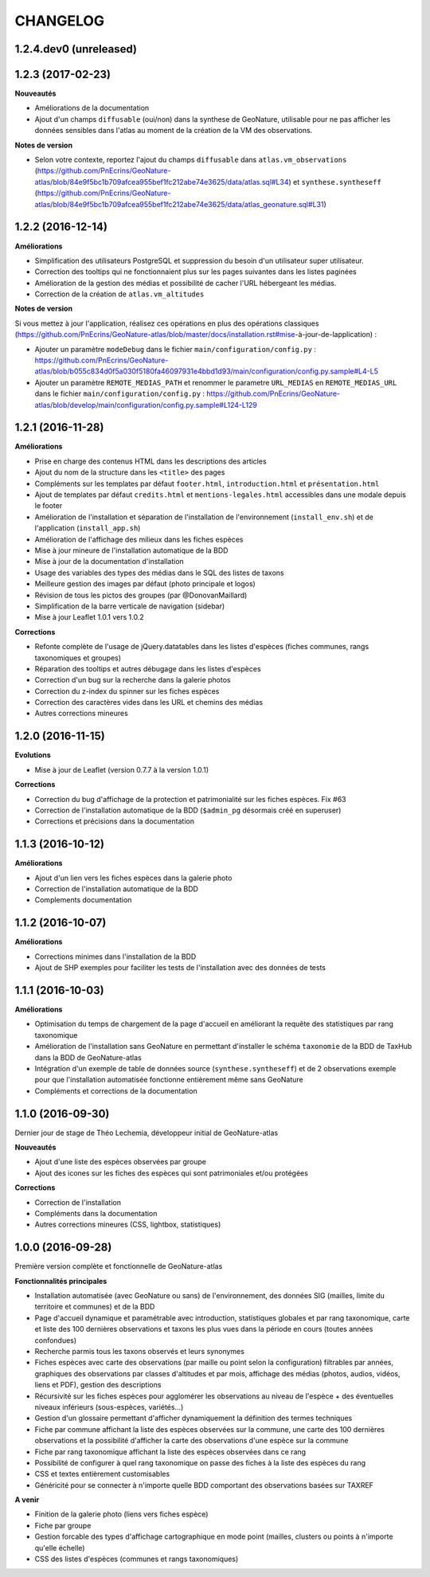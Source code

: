 =========
CHANGELOG
=========

1.2.4.dev0 (unreleased)
-----------------------

1.2.3 (2017-02-23)
------------------

**Nouveautés**

* Améliorations de la documentation
* Ajout d'un champs ``diffusable`` (oui/non) dans la synthese de GeoNature, utilisable pour ne pas afficher les données sensibles dans l'atlas au moment de la création de la VM des observations. 

**Notes de version**

* Selon votre contexte, reportez l'ajout du champs ``diffusable`` dans ``atlas.vm_observations`` (https://github.com/PnEcrins/GeoNature-atlas/blob/84e9f5bc1b709afcea955bef1fc212abe74e3625/data/atlas.sql#L34) et ``synthese.syntheseff`` (https://github.com/PnEcrins/GeoNature-atlas/blob/84e9f5bc1b709afcea955bef1fc212abe74e3625/data/atlas_geonature.sql#L31)

1.2.2 (2016-12-14)
------------------

**Améliorations**

* Simplification des utilisateurs PostgreSQL et suppression du besoin d'un utilisateur super utilisateur. 
* Correction des tooltips qui ne fonctionnaient plus sur les pages suivantes dans les listes paginées
* Amélioration de la gestion des médias et possibilité de cacher l'URL hébergeant les médias.
* Correction de la création de ``atlas.vm_altitudes``

**Notes de version**

Si vous mettez à jour l'application, réalisez ces opérations en plus des opérations classiques (https://github.com/PnEcrins/GeoNature-atlas/blob/master/docs/installation.rst#mise-à-jour-de-lapplication) :

* Ajouter un paramètre ``modeDebug`` dans le fichier ``main/configuration/config.py`` : https://github.com/PnEcrins/GeoNature-atlas/blob/b055c834d0f5a030f5180fa46097931e4bbd1d93/main/configuration/config.py.sample#L4-L5
* Ajouter un paramètre ``REMOTE_MEDIAS_PATH`` et renommer le parametre ``URL_MEDIAS`` en ``REMOTE_MEDIAS_URL`` dans le fichier ``main/configuration/config.py`` : https://github.com/PnEcrins/GeoNature-atlas/blob/develop/main/configuration/config.py.sample#L124-L129

1.2.1 (2016-11-28)
------------------

**Améliorations**

* Prise en charge des contenus HTML dans les descriptions des articles
* Ajout du nom de la structure dans les ``<title>`` des pages
* Compléments sur les templates par défaut ``footer.html``, ``introduction.html`` et ``présentation.html``
* Ajout de templates par défaut ``credits.html`` et ``mentions-legales.html`` accessibles dans une modale depuis le footer
* Amélioration de l'installation et séparation de l'installation de l'environnement (``install_env.sh``) et de l'application (``install_app.sh``)
* Amélioration de l'affichage des milieux dans les fiches espèces
* Mise à jour mineure de l'installation automatique de la BDD
* Mise à jour de la documentation d'installation
* Usage des variables des types des médias dans le SQL des listes de taxons
* Meilleure gestion des images par défaut (photo principale et logos)
* Révision de tous les pictos des groupes (par @DonovanMaillard)
* Simplification de la barre verticale de navigation (sidebar)
* Mise à jour Leaflet 1.0.1 vers 1.0.2

**Corrections**

* Refonte complète de l'usage de jQuery.datatables dans les listes d'espèces (fiches communes, rangs taxonomiques et groupes)
* Réparation des tooltips et autres débugage dans les listes d'espèces
* Correction d'un bug sur la recherche dans la galerie photos
* Correction du z-index du spinner sur les fiches espèces
* Correction des caractères vides dans les URL et chemins des médias
* Autres corrections mineures

1.2.0 (2016-11-15)
------------------

**Evolutions**

* Mise à jour de Leaflet (version 0.7.7 à la version 1.0.1)

**Corrections**

* Correction du bug d'affichage de la protection et patrimonialité sur les fiches espèces. Fix #63
* Correction de l'installation automatique de la BDD (``$admin_pg`` désormais créé en superuser)
* Corrections et précisions dans la documentation

1.1.3 (2016-10-12)
------------------

**Améliorations**

* Ajout d'un lien vers les fiches espèces dans la galerie photo
* Correction de l'installation automatique de la BDD
* Complements documentation

1.1.2 (2016-10-07)
-----------------------

**Améliorations**

* Corrections minimes dans l'installation de la BDD
* Ajout de SHP exemples pour faciliter les tests de l'installation avec des données de tests

1.1.1 (2016-10-03)
------------------

**Améliorations**

* Optimisation du temps de chargement de la page d'accueil en améliorant la requête des statistiques par rang taxonomique
* Amélioration de l'installation sans GeoNature en permettant d'installer le schéma ``taxonomie`` de la BDD de TaxHub dans la BDD de GeoNature-atlas
* Intégration d'un exemple de table de données source (``synthese.syntheseff``) et de 2 observations exemple pour que l'installation automatisée fonctionne entièrement même sans GeoNature
* Compléments et corrections de la documentation

1.1.0 (2016-09-30)
------------------

Dernier jour de stage de Théo Lechemia, développeur initial de GeoNature-atlas

**Nouveautés**

* Ajout d'une liste des espèces observées par groupe
* Ajout des icones sur les fiches des espèces qui sont patrimoniales et/ou protégées

**Corrections**

* Correction de l'installation
* Compléments dans la documentation
* Autres corrections mineures (CSS, lightbox, statistiques)


1.0.0 (2016-09-28)
------------------

Première version complète et fonctionnelle de GeoNature-atlas

**Fonctionnalités principales**

* Installation automatisée (avec GeoNature ou sans) de l'environnement, des données SIG (mailles, limite du territoire et communes) et de la BDD
* Page d'accueil dynamique et paramétrable avec introduction, statistiques globales et par rang taxonomique, carte et liste des 100 dernières observations et taxons les plus vues dans la période en cours (toutes années confondues)
* Recherche parmis tous les taxons observés et leurs synonymes
* Fiches espèces avec carte des observations (par maille ou point selon la configuration) filtrables par années, graphiques des observations par classes d'altitudes et par mois, affichage des médias (photos, audios, vidéos, liens et PDF), gestion des descriptions
* Récursivité sur les fiches espèces pour agglomérer les observations au niveau de l'espèce + des éventuelles niveaux inférieurs (sous-espèces, variétés...)
* Gestion d'un glossaire permettant d'afficher dynamiquement la définition des termes techniques
* Fiche par commune affichant la liste des espèces observées sur la commune, une carte des 100 dernières observations et la possibilité d'afficher la carte des observations d'une espèce sur la commune
* Fiche par rang taxonomique affichant la liste des espèces observées dans ce rang
* Possibilité de configurer à quel rang taxonomique on passe des fiches à la liste des espèces du rang
* CSS et textes entièrement customisables
* Généricité pour se connecter à n'importe quelle BDD comportant des observations basées sur TAXREF

**A venir**

* Finition de la galerie photo (liens vers fiches espèce)
* Fiche par groupe
* Gestion forcable des types d'affichage cartographique en mode point (mailles, clusters ou points à n'importe qu'elle échelle)
* CSS des listes d'espèces (communes et rangs taxonomiques)
